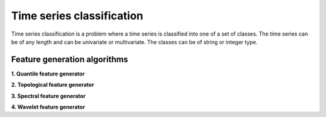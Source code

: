 Time series classification
==========================
Time series classification is a problem where a time series is classified into one of a set of classes.
The time series can be of any length and can be univariate or multivariate.
The classes can be of string or integer type.

.. image:: ../../img/all-generators.png
   :alt: Time series classification
   :width: 600px
   :align: center

Feature generation algorithms
-----------------------------
**1. Quantile feature generator**

**2. Topological feature generator**

**3. Spectral feature generator**

**4. Wavelet feature generator**